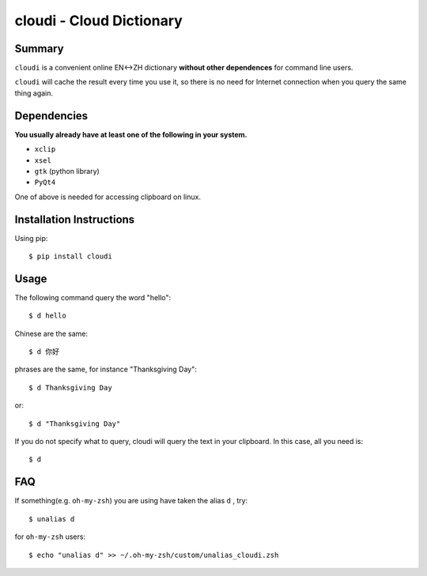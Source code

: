==========================
cloudi - Cloud Dictionary
==========================


Summary
---------
``cloudi`` is a convenient online EN<->ZH dictionary **without other dependences** for command line users.

``cloudi`` will cache the result every time you use it, so there is no need for Internet connection when you query the same thing again.


Dependencies
------------
**You usually already have at least one of the following in your system.**

- ``xclip``
- ``xsel``
- ``gtk`` (python library)
- ``PyQt4``

One of above is needed for accessing clipboard on linux.


Installation Instructions
-------------------------
Using pip::

    $ pip install cloudi


Usage
------
The following command query the word "hello"::

    $ d hello

Chinese are the same::

    $ d 你好

phrases are the same, for instance "Thanksgiving Day"::

    $ d Thanksgiving Day

or::

    $ d "Thanksgiving Day"

If you do not specify what to query, cloudi will query the text in your clipboard.
In this case, all you need is::

    $ d


FAQ
-----
If something(e.g. ``oh-my-zsh``) you are using have taken the alias ``d`` , try::

    $ unalias d

for ``oh-my-zsh`` users::

    $ echo "unalias d" >> ~/.oh-my-zsh/custom/unalias_cloudi.zsh

